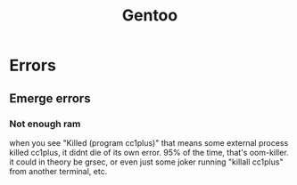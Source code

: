 #+TITLE: Gentoo

* Errors
** Emerge errors
*** Not enough ram
    when you see "Killed (program cc1plus)" that means some external process killed cc1plus, it didnt die of its own error.  95% of the time, that's oom-killer. it could in theory be grsec, or even
    just some joker running "killall cc1plus" from another terminal, etc.
